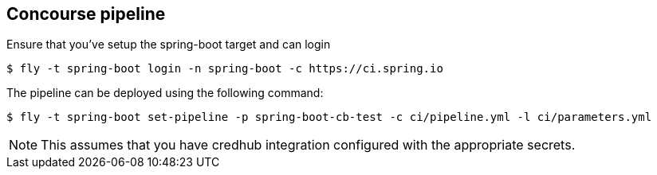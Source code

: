 == Concourse pipeline

Ensure that you've setup the spring-boot target and can login

[source]
----
$ fly -t spring-boot login -n spring-boot -c https://ci.spring.io
----

The pipeline can be deployed using the following command:

[source]
----
$ fly -t spring-boot set-pipeline -p spring-boot-cb-test -c ci/pipeline.yml -l ci/parameters.yml
----

NOTE: This assumes that you have credhub integration configured with the appropriate
secrets.
